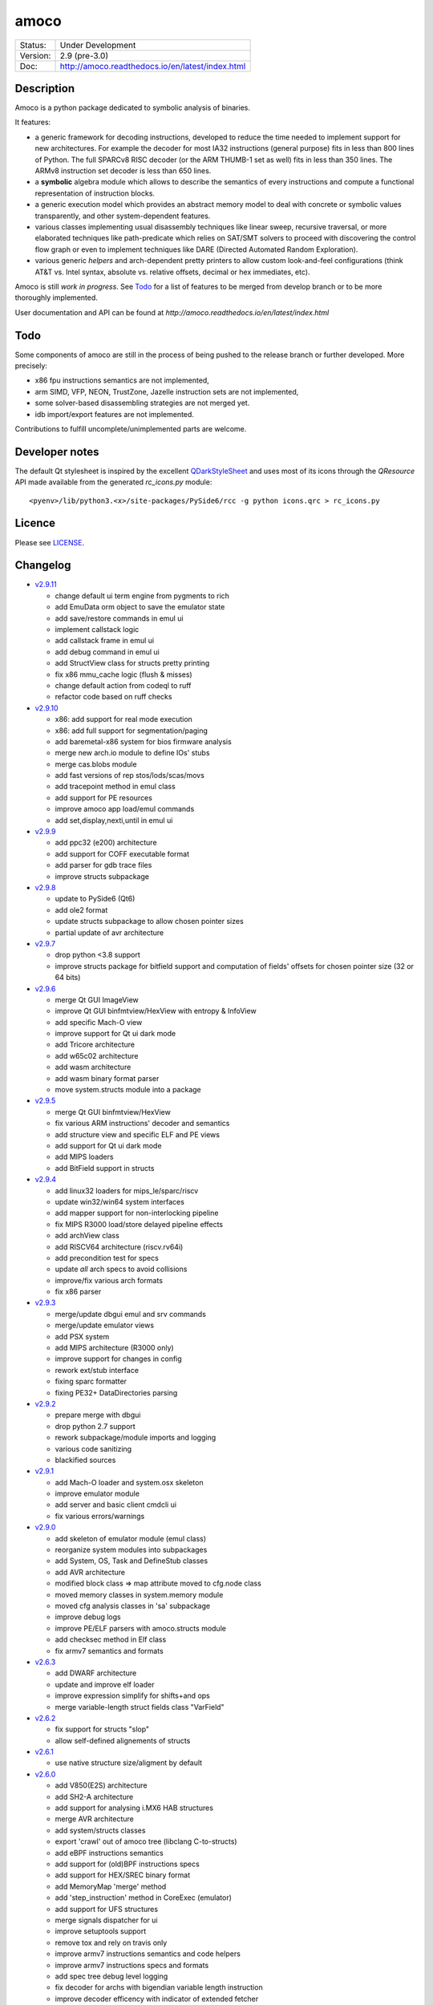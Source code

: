 =====
amoco
=====

.. image:: http://readthedocs.org/projects/amoco/badge/?version=latest
    :target: http://amoco.readthedocs.io/en/latest/?badge=latest
    :alt: Documentation Status

+-----------+--------------------------------------------------+
| Status:   | Under Development                                |
+-----------+--------------------------------------------------+
| Version:  | 2.9 (pre-3.0)                                    |
+-----------+--------------------------------------------------+
| Doc:      | http://amoco.readthedocs.io/en/latest/index.html |
+-----------+--------------------------------------------------+

Description
===========

Amoco is a python package dedicated to symbolic analysis of binaries.

It features:

- a generic framework for decoding instructions, developed to reduce
  the time needed to implement support for new architectures.
  For example the decoder for most IA32 instructions (general purpose)
  fits in less than 800 lines of Python.
  The full SPARCv8 RISC decoder (or the ARM THUMB-1 set as well) fits
  in less than 350 lines. The ARMv8 instruction set decoder is less than
  650 lines.
- a **symbolic** algebra module which allows to describe the semantics of
  every instructions and compute a functional representation of instruction
  blocks.
- a generic execution model which provides an abstract memory model to deal
  with concrete or symbolic values transparently, and other system-dependent
  features.
- various classes implementing usual disassembly techniques like linear sweep,
  recursive traversal, or more elaborated techniques like path-predicate
  which relies on SAT/SMT solvers to proceed with discovering the control
  flow graph or even to implement techniques like DARE (Directed Automated
  Random Exploration).
- various generic *helpers* and arch-dependent pretty printers to allow
  custom look-and-feel configurations (think AT&T vs. Intel syntax,
  absolute vs. relative offsets, decimal or hex immediates, etc).

Amoco is still *work in progress*. See Todo_ for a list of features to be
merged from develop branch or to be more thoroughly implemented.

User documentation and API can be found at
`http://amoco.readthedocs.io/en/latest/index.html`

.. image:: doc/amo_emu_inherit.png
   :width: 100%

Todo
====

Some components of amoco are still in the
process of being pushed to the release branch or further developed.
More precisely:

- x86 fpu instructions semantics are not implemented,
- arm SIMD, VFP, NEON, TrustZone, Jazelle instruction sets are not implemented,
- some solver-based disassembling strategies are not merged yet.
- idb import/export features are not implemented.

Contributions to fulfill uncomplete/unimplemented parts are welcome.

Developer notes
===============

The default Qt stylesheet is inspired by the excellent QDarkStyleSheet_ and
uses most of its icons through the *QResource* API made available
from the generated *rc_icons.py* module::

  <pyenv>/lib/python3.<x>/site-packages/PySide6/rcc -g python icons.qrc > rc_icons.py


Licence
=======

Please see `LICENSE`_.


Changelog
=========

- `v2.9.11`_

  * change default ui term engine from pygments to rich
  * add EmuData orm object to save the emulator state
  * add save/restore commands in emul ui
  * implement callstack logic
  * add callstack frame in emul ui
  * add debug command in emul ui
  * add StructView class for structs pretty printing
  * fix x86 mmu_cache logic (flush & misses)
  * change default action from codeql to ruff
  * refactor code based on ruff checks

- `v2.9.10`_

  * x86: add support for real mode execution
  * x86: add full support for segmentation/paging
  * add baremetal-x86 system for bios firmware analysis
  * merge new arch.io module to define IOs' stubs
  * merge cas.blobs module
  * add fast versions of rep stos/lods/scas/movs
  * add tracepoint method in emul class
  * add support for PE resources
  * improve amoco app load/emul commands
  * add set,display,nexti,until in emul ui

- `v2.9.9`_

  * add ppc32 (e200) architecture
  * add support for COFF executable format
  * add parser for gdb trace files
  * improve structs subpackage

- `v2.9.8`_

  * update to PySide6 (Qt6)
  * add ole2 format
  * update structs subpackage to allow chosen pointer sizes
  * partial update of avr architecture

- `v2.9.7`_

  * drop python <3.8 support
  * improve structs package for bitfield support and computation of
    fields' offsets for chosen pointer size (32 or 64 bits)

- `v2.9.6`_

  * merge Qt GUI ImageView
  * improve Qt GUI binfmtview/HexView with entropy & InfoView
  * add specific Mach-O view
  * improve support for Qt ui dark mode
  * add Tricore architecture
  * add w65c02 architecture
  * add wasm architecture
  * add wasm binary format parser
  * move system.structs module into a package

- `v2.9.5`_

  * merge Qt GUI binfmtview/HexView
  * fix various ARM instructions' decoder and semantics
  * add structure view and specific ELF and PE views
  * add support for Qt ui dark mode
  * add MIPS loaders
  * add BitField support in structs

- `v2.9.4`_

  * add linux32 loaders for mips_le/sparc/riscv
  * update win32/win64 system interfaces
  * add mapper support for non-interlocking pipeline
  * fix MIPS R3000 load/store delayed pipeline effects
  * add archView class
  * add RISCV64 architecture (riscv.rv64i)
  * add precondition test for specs
  * update *all* arch specs to avoid collisions
  * improve/fix various arch formats
  * fix x86 parser

- `v2.9.3`_

  * merge/update dbgui emul and srv commands
  * merge/update emulator views
  * add PSX system
  * add MIPS architecture (R3000 only)
  * improve support for changes in config
  * rework ext/stub interface
  * fixing sparc formatter
  * fixing PE32+ DataDirectories parsing

- `v2.9.2`_

  * prepare merge with dbgui
  * drop python 2.7 support
  * rework subpackage/module imports and logging
  * various code sanitizing
  * blackified sources

- `v2.9.1`_

  * add Mach-O loader and system.osx skeleton
  * improve emulator module
  * add server and basic client cmdcli ui
  * fix various errors/warnings

- `v2.9.0`_

  * add skeleton of emulator module (emul class)
  * reorganize system modules into subpackages
  * add System, OS, Task and DefineStub classes
  * add AVR architecture
  * modified block class => map attribute moved to cfg.node class
  * moved memory classes in system.memory module
  * moved cfg analysis classes in 'sa' subpackage
  * improve debug logs
  * improve PE/ELF parsers with amoco.structs module
  * add checksec method in Elf class
  * fix armv7 semantics and formats

- `v2.6.3`_

  * add DWARF architecture
  * update and improve elf loader
  * improve expression simplify for shifts+and ops
  * merge variable-length struct fields class "VarField"

- `v2.6.2`_

  * fix support for structs "slop"
  * allow self-defined alignements of structs

- `v2.6.1`_

  * use native structure size/aligment by default

- `v2.6.0`_

  * add V850(E2S) architecture
  * add SH2-A architecture
  * add support for analysing i.MX6 HAB structures
  * merge AVR architecture
  * add system/structs classes
  * export 'crawl' out of amoco tree (libclang C-to-structs)
  * add eBPF instructions semantics
  * add support for (old)BPF instructions specs
  * add support for HEX/SREC binary format
  * add MemoryMap 'merge' method
  * add 'step_instruction' method in CoreExec (emulator)
  * add support for UFS structures
  * merge signals dispatcher for ui
  * improve setuptools support
  * remove tox and rely on travis only
  * improve armv7 instructions semantics and code helpers
  * improve armv7 instructions specs and formats
  * add spec tree debug level logging
  * fix decoder for archs with bigendian variable length instruction
  * improve decoder efficency with indicator of extended fetcher
  * add pygments support for sparc, msp430 instruction formatter
  * improve expressions widening
  * improve config module

- `v2.5.3`_

  * complete fix of issue #77 (typical x64 madness)

- `v2.5.2`_

  * partial fix of issue #77 (github) related to LEA instruction semantics on x64 arch.

- `v2.5.1`_

  * add RISC-V architecture
  * add eBPF architecture
  * use unicode outputs with unicode symbols for most operators if supported
  * add less-than-unsigned (ltu) and greater-or-equal-unsigned (geu) operators needed by riscv architecture
  * fix simplify method for comp expressions
  * improve simplify methods with a 'bitslice' optional parameter
  * improve mapper memory interface
  * fix smt model_to_mapper method
  * add cfg 'dot' format (elementary) output
  * add 'getfileoffset' method in ELF and PE classes
  * remove global endianness flag
  * update x86/x64 formats to be compatible with gnu as and clang
  * add some x86/x64 instructions semantics (movnti, wbinvd, div, ...)
  * fix some x86/x64 rare instructions specs (pmovmskb, ...)

- `v2.5.0`_

  * support python3 (>=3.5)
  * allow loading multiple cpu archs (fix issue #21 and #64)
  * update README and sphinx docs

- `v2.4.6`_

  * add sphinx documentation (rst files and docstrings)
  * add functions method for main classes
  * improve ELF pretty printing
  * changed db module to use sqlalchemy rather than zodb
  * make all objects pickable (with highest protocol)
  * add new x86 & x64 formatters
  * fix many x64 specs and semantics
  * some performance improvements
  * improve simplify mem(vec) and slc(vec)
  * fix slc.simplify for '**' operator

- `v2.4.5`_

  * add x86/x64 internals 'mode' selector
  * add 'lab' expression for labels
  * improve MemoryZone/Map with a 'grep' method
  * improve MemoryZone to allow "shifting" to some address
  * improve x86 AT&T formatter
  * add x64 decoder tests
  * fix x64 rip-relative addressing mode
  * fix many x64 specs
  * add x64 packed-instructions semantics
  * fix various x86 SSE instructions
  * fix various x86 issues (fisttp/SETcc/PUSH imm8/movq)

- `v2.4.4`_

  * add some SSE instruction semantics
  * add ui.graphics qt package with block/func/xfunc items classes
  * add initial ui.graphics gtk package
  * move vltable in ui.views.blockView class
  * fix various x86/64 decoding/formating/semantics

- `v2.4.3`_

  * add ui.graphics packages (emptied)
  * add ui.views module with support for block/func/xfunc
  * add ui.render.vltable class to pretty print tables
  * improve instruction formatter class to access pp tokens
  * cleaner itercfg and lbackward algorithms
  * add vecw expression class to represent 'widened' vec expressions
  * improve Memory write of vec expressions
  * improve widening and fixpoint in func.makemap()
  * add 'type' attribute (std/pc/flags/stack/other)
  * define register type for x86 arch
  * fix some x86/64 decoding/formating/semantics
  * update travis config, fix pytest vs. Token.

- `v2.4.2`_

  * merge support for pygments pretty printing methods (in ui.render module)
  * add x86 hilighted syntax formatter (in arch.x86.formats)
  * expose expression's pretty printing interface (exp.pp(), exp.toks())
  * remove default config class fallback (ConfigParser is standard)
  * merge some samples and tests ported to pytest package
  * use setuptools, add tox.ini and travis-ci config
  * fix some x86/x64 semantics
  * improve sparc v8 formats
  * add sparc coprocessor registers
  * update README

- `v2.4.1`_

  * add lbackward analysis and func.makemap() implementations
  * add vec expression class to represent a set of expressions
  * add mapper merge and widening functions
  * allow to pass smt solver instance in exp.to_smtlib()
  * add funchelpers methods in x86-based system classes
  * add session/db classes and pickle-specific methods
  * add "progress" method in Log class to provide feedback
  * add required external packages in setup.py
  * fix some x86/x64 semantics
  * improve sparc v8 formats
  * update README

- `v2.4.0`_

  * merge Z3 solver interface, see smt.py and smtlib() exp method
  * merge fbackward analysis and code func class.
  * improve expressions: separate unary and binary ops, "normalize" expressions
  * improve mapper with memory() method and aliasing-resistant composition operators
  * improve MemoryZone class: return top expression parts instead of raising MemoryError.
  * adding RawExec class for shellcode-like input
  * support string input in ELF/PE classes.
  * fix various x86/x64 bugs
  * protect against resizing of env registers
  * add win64 loader
  * adjust log levels and optional file from conf
  * update README

- `v2.3.5`_

  * add x64 arch + full x86/64 SSE decoder
  * hotfix x86/x64 inversion of {88}/{8a} mov instructions
  * fix various x86 decoders and semantics
  * code cosmetics

- `v2.3.4`_

  * merge armv7/thumb fixed semantics
  * add x86 fpu decoders
  * add locate function in MemoryMap
  * Fix core read_instruction on map boundary
  * Fix PE import parsing and TLS Table builder
  * faster generic decoder
  * hotfix various x86 decoders
  * add some x86 SSE decoders

- `v2.3.3`_

  * support for MSP430 and PIC18 microcontrollers
  * fix sparc rett, udiv/sdiv and formats
  * fix x86 jcxz instruction decoding

- `v2.3.2`_

  * merge z80/GB architecture, fix sparc reported issues
  * add example of SSE2 decoding (fixed)

- `v2.3.1`_

  * add licence file
  * fix sparc architecture
  * avoid ptr expression when address is not deref
  * fix eqn_helpers simplifier rules
  * README updated
  * new PE class (tested on CoST.exe) + support for multiple entrypoints.


.. _grandalf: https://github.com/bdcht/grandalf
.. _crysp: https://github.com/bdcht/crysp
.. _minisat: http://minisat.se/
.. _z3: http://z3.codeplex.com/
.. _pygments: http://pygments.org/
.. _armv8: http://www.cs.utexas.edu/~peterson/arm/DDI0487A_a_armv8_arm_errata.pdf
.. _pyparsing: http://pyparsing.wikispaces.com/
.. _ply: http://www.dabeaz.com/ply/
.. _sqlalchemy: http://www.sqlalchemy.org
.. _QDarkStyleSheet: https://github.com/ColinDuquesnoy/QDarkStyleSheet
.. _LICENSE: /../../release/LICENSE
.. _v2.9.11: /../../releases/tag/v2.9.11
.. _v2.9.10: /../../releases/tag/v2.9.10
.. _v2.9.9: /../../releases/tag/v2.9.9
.. _v2.9.8: /../../releases/tag/v2.9.8
.. _v2.9.7: /../../releases/tag/v2.9.7
.. _v2.9.6: /../../releases/tag/v2.9.6
.. _v2.9.5: /../../releases/tag/v2.9.5
.. _v2.9.4: /../../releases/tag/v2.9.4
.. _v2.9.3: /../../releases/tag/v2.9.3
.. _v2.9.2: /../../releases/tag/v2.9.2
.. _v2.9.1: /../../releases/tag/v2.9.1
.. _v2.9.0: /../../releases/tag/v2.9.0
.. _v2.6.3: /../../releases/tag/v2.6.3
.. _v2.6.2: /../../releases/tag/v2.6.2
.. _v2.6.1: /../../releases/tag/v2.6.1
.. _v2.6.0: /../../releases/tag/v2.6.0
.. _v2.5.3: /../../releases/tag/v2.5.3
.. _v2.5.2: /../../releases/tag/v2.5.2
.. _v2.5.1: /../../releases/tag/v2.5.1
.. _v2.5.0: /../../releases/tag/v2.5.0
.. _v2.4.6: /../../releases/tag/v2.4.6
.. _v2.4.5: /../../releases/tag/v2.4.5
.. _v2.4.4: /../../releases/tag/v2.4.4
.. _v2.4.3: /../../releases/tag/v2.4.3
.. _v2.4.2: /../../releases/tag/v2.4.2
.. _v2.4.1: /../../releases/tag/v2.4.1
.. _v2.4.0: /../../releases/tag/v2.4.0
.. _v2.3.5: /../../releases/tag/v2.3.5
.. _v2.3.4: /../../releases/tag/v2.3.4
.. _v2.3.3: /../../releases/tag/v2.3.3
.. _v2.3.2: /../../releases/tag/v2.3.2
.. _v2.3.1: /../../releases/tag/v2.3.1
